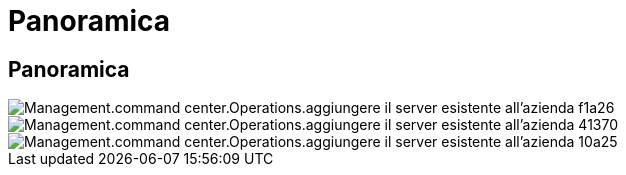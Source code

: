 = Panoramica
:allow-uri-read: 




== Panoramica

image::Management.command_center.operations.add_existing_server_to_company-f1a26.png[Management.command center.Operations.aggiungere il server esistente all'azienda f1a26]

image::Management.command_center.operations.add_existing_server_to_company-41370.png[Management.command center.Operations.aggiungere il server esistente all'azienda 41370]

image::Management.command_center.operations.add_existing_server_to_company-10a25.png[Management.command center.Operations.aggiungere il server esistente all'azienda 10a25]
